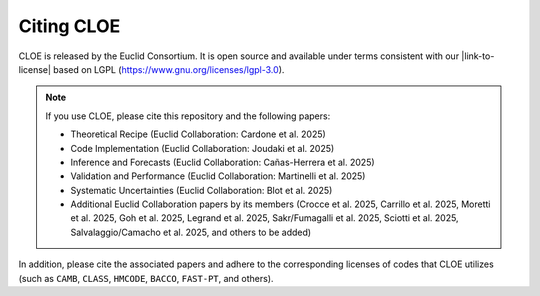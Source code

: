 Citing CLOE
===========

CLOE is released by the Euclid Consortium. It is open source and available under terms consistent with our 
|link-to-license| based on LGPL (https://www.gnu.org/licenses/lgpl-3.0).

.. note::

    If you use CLOE, please cite this repository and the following papers:

    - Theoretical Recipe (Euclid Collaboration: Cardone et al. 2025)

    - Code Implementation (Euclid Collaboration: Joudaki et al. 2025)

    - Inference and Forecasts (Euclid Collaboration: Cañas-Herrera et al. 2025)

    - Validation and Performance (Euclid Collaboration: Martinelli et al. 2025)

    - Systematic Uncertainties (Euclid Collaboration: Blot et al. 2025)

    - Additional Euclid Collaboration papers by its members (Crocce et al. 2025, Carrillo et al. 2025, Moretti et al. 2025, Goh et al. 2025, Legrand et al. 2025, Sakr/Fumagalli et al. 2025, Sciotti et al. 2025, Salvalaggio/Camacho et al. 2025, and others to be added)

In addition, please cite the associated papers and adhere to the corresponding licenses of codes that CLOE utilizes 
(such as ``CAMB``, ``CLASS``, ``HMCODE``, ``BACCO``, ``FAST-PT``, and others).


.. |link-to-license| raw:: html

  <a href="https://gitlab.euclid-sgs.uk/pf-ist-likelihood/likelihood-implementation/-/blob/master/LICENSE.txt" target="_blank">license</a>
